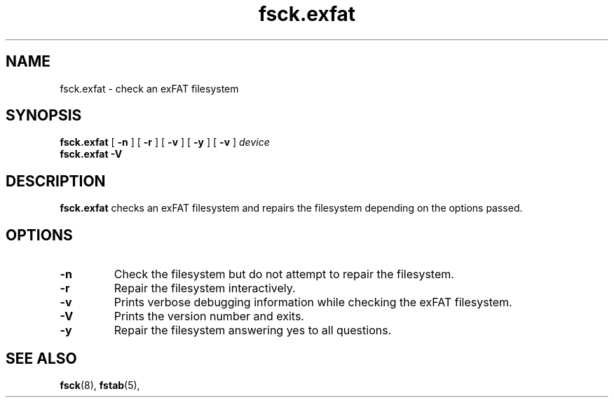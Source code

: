 .TH fsck.exfat 8
.SH NAME
fsck.exfat \- check an exFAT filesystem
.SH SYNOPSIS
.B fsck.exfat
[
.B \-n
] [
.B \-r
] [
.B \-v
] [
.B \-y
] [
.B \-v
]
.I device
.br
.B fsck.exfat \-V
.SH DESCRIPTION
.B fsck.exfat
checks an exFAT filesystem and repairs the filesystem
depending on the options passed.
.PP
.SH OPTIONS
.TP
.BI \-n
Check the filesystem but do not attempt to repair the filesystem.
.TP
.BI \-r
Repair the filesystem interactively.
.TP
.BI \-v
Prints verbose debugging information while checking the exFAT filesystem.
.TP
.BI \-V
Prints the version number and exits.
.TP
.B \-y
Repair the filesystem answering yes to all questions.
.SH SEE ALSO
.BR fsck (8),
.BR fstab (5),
